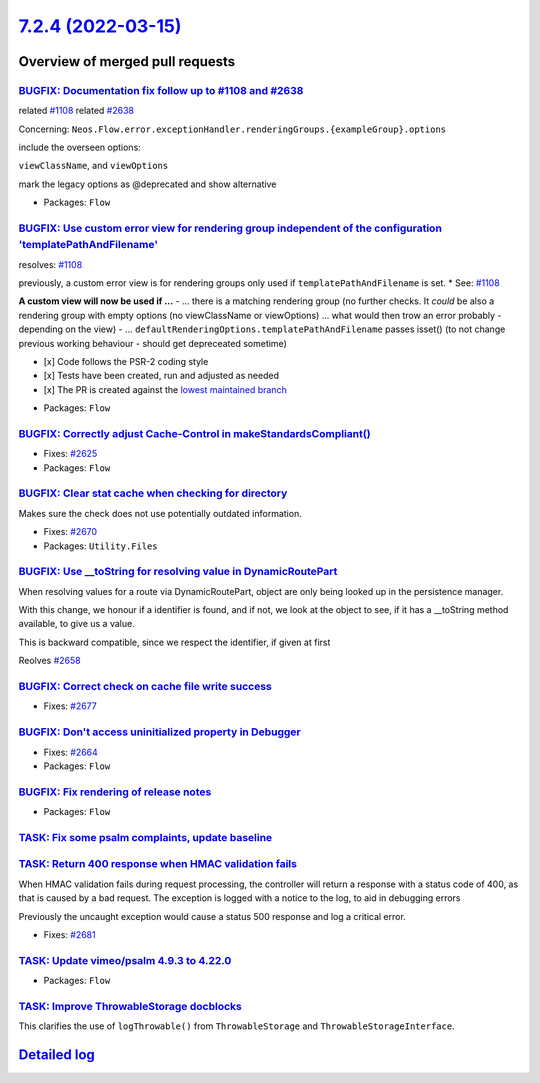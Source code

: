 `7.2.4 (2022-03-15) <https://github.com/neos/flow-development-collection/releases/tag/7.2.4>`_
==============================================================================================

Overview of merged pull requests
~~~~~~~~~~~~~~~~~~~~~~~~~~~~~~~~

`BUGFIX: Documentation fix follow up to #1108 and #2638 <https://github.com/neos/flow-development-collection/pull/2731>`_
-------------------------------------------------------------------------------------------------------------------------

related `#1108 <https://github.com/neos/flow-development-collection/issues/1108>`_
related `#2638 <https://github.com/neos/flow-development-collection/issues/2638>`_

Concerning:
``Neos.Flow.error.exceptionHandler.renderingGroups.{exampleGroup}.options``

include the overseen options:

``viewClassName``, and ``viewOptions``

mark the legacy options as @deprecated and show alternative

* Packages: ``Flow``

`BUGFIX: Use custom error view for rendering group independent of the configuration 'templatePathAndFilename' <https://github.com/neos/flow-development-collection/pull/2638>`_
-------------------------------------------------------------------------------------------------------------------------------------------------------------------------------

resolves: `#1108 <https://github.com/neos/flow-development-collection/issues/1108>`_

previously, a custom error view is for rendering groups only used if ``templatePathAndFilename`` is set. * See: `#1108 <https://github.com/neos/flow-development-collection/issues/1108>`_

**A custom view will now be used if ...**
-  ... there is a matching rendering group (no further checks. It *could* be also a rendering group with empty options (no viewClassName or viewOptions) ... what would then trow an error probably - depending on the view)
- ... ``defaultRenderingOptions.templatePathAndFilename`` passes isset() (to not change previous working behaviour - should get depreceated sometime)

- [x] Code follows the PSR-2 coding style
- [x] Tests have been created, run and adjusted as needed
- [x] The PR is created against the `lowest maintained branch <https://www.neos.io/features/release-roadmap.html>`_

* Packages: ``Flow``

`BUGFIX: Correctly adjust Cache-Control in makeStandardsCompliant() <https://github.com/neos/flow-development-collection/pull/2626>`_
-------------------------------------------------------------------------------------------------------------------------------------

* Fixes: `#2625 <https://github.com/neos/flow-development-collection/issues/2625>`_

* Packages: ``Flow``

`BUGFIX: Clear stat cache when checking for directory <https://github.com/neos/flow-development-collection/pull/2671>`_
-----------------------------------------------------------------------------------------------------------------------

Makes sure the check does not use potentially outdated information.

* Fixes: `#2670 <https://github.com/neos/flow-development-collection/issues/2670>`_

* Packages: ``Utility.Files``

`BUGFIX: Use __toString for resolving value in DynamicRoutePart <https://github.com/neos/flow-development-collection/pull/2660>`_
---------------------------------------------------------------------------------------------------------------------------------

When resolving values for a route via DynamicRoutePart, object are only being looked up in the persistence manager.

With this change, we honour if a identifier is found, and if not, we look at the object to see, if it has a __toString method available, to give us a value.

This is backward compatible, since we respect the identifier, if given at first

Reolves `#2658 <https://github.com/neos/flow-development-collection/issues/2658>`_

`BUGFIX: Correct check on cache file write success <https://github.com/neos/flow-development-collection/pull/2678>`_
--------------------------------------------------------------------------------------------------------------------

* Fixes: `#2677 <https://github.com/neos/flow-development-collection/issues/2677>`_

`BUGFIX: Don't access uninitialized property in Debugger <https://github.com/neos/flow-development-collection/pull/2680>`_
--------------------------------------------------------------------------------------------------------------------------

* Fixes: `#2664 <https://github.com/neos/flow-development-collection/issues/2664>`_

* Packages: ``Flow``

`BUGFIX: Fix rendering of release notes <https://github.com/neos/flow-development-collection/pull/2649>`_
---------------------------------------------------------------------------------------------------------



* Packages: ``Flow``

`TASK: Fix some psalm complaints, update baseline <https://github.com/neos/flow-development-collection/pull/2730>`_
-------------------------------------------------------------------------------------------------------------------



`TASK: Return 400 response when HMAC validation fails <https://github.com/neos/flow-development-collection/pull/2685>`_
-----------------------------------------------------------------------------------------------------------------------

When HMAC validation fails during request processing, the controller
will return a response with a status code of 400, as that is caused
by a bad request. The exception is logged with a notice to the log,
to aid in debugging errors

Previously the uncaught exception would cause a status 500 response
and log a critical error.

* Fixes: `#2681 <https://github.com/neos/flow-development-collection/issues/2681>`_

`TASK: Update vimeo/psalm 4.9.3 to 4.22.0 <https://github.com/neos/flow-development-collection/pull/2728>`_
-----------------------------------------------------------------------------------------------------------



* Packages: ``Flow``

`TASK: Improve ThrowableStorage docblocks <https://github.com/neos/flow-development-collection/pull/2684>`_
-----------------------------------------------------------------------------------------------------------

This clarifies the use of ``logThrowable()`` from ``ThrowableStorage`` and
``ThrowableStorageInterface``.

`Detailed log <https://github.com/neos/flow-development-collection/compare/7.2.3...7.2.4>`_
~~~~~~~~~~~~~~~~~~~~~~~~~~~~~~~~~~~~~~~~~~~~~~~~~~~~~~~~~~~~~~~~~~~~~~~~~~~~~~~~~~~~~~~~~~~
